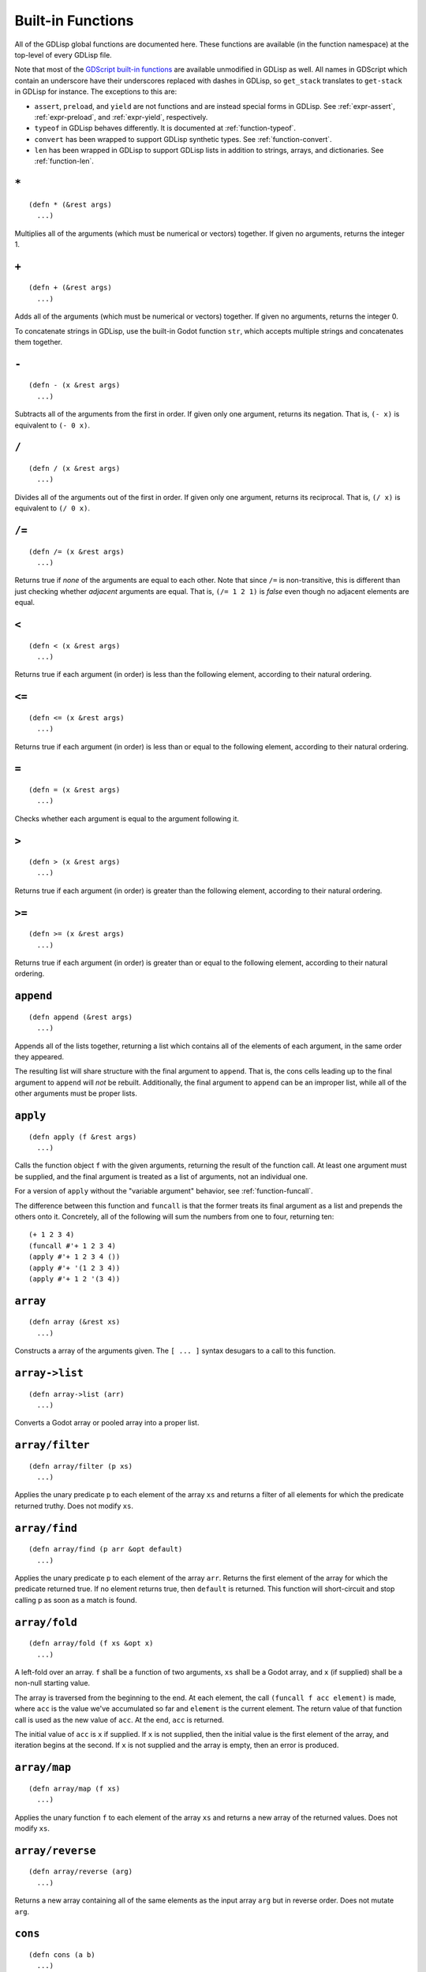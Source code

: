 
Built-in Functions
==================

All of the GDLisp global functions are documented here. These
functions are available (in the function namespace) at the top-level
of every GDLisp file.

Note that most of the `GDScript built-in functions
<https://docs.godotengine.org/en/stable/classes/class_%40gdscript.html>`_
are available unmodified in GDLisp as well. All names in GDScript
which contain an underscore have their underscores replaced with
dashes in GDLisp, so ``get_stack`` translates to ``get-stack`` in
GDLisp for instance. The exceptions to this are:

* ``assert``, ``preload``, and ``yield`` are not functions and are
  instead special forms in GDLisp. See :ref:`expr-assert`,
  :ref:`expr-preload`, and :ref:`expr-yield`, respectively.

* ``typeof`` in GDLisp behaves differently. It is documented at
  :ref:`function-typeof`.

* ``convert`` has been wrapped to support GDLisp synthetic types. See
  :ref:`function-convert`.

* ``len`` has been wrapped in GDLisp to support GDLisp lists in
  addition to strings, arrays, and dictionaries. See
  :ref:`function-len`.

``*``
-----

::

   (defn * (&rest args)
     ...)

Multiplies all of the arguments (which must be numerical or vectors)
together. If given no arguments, returns the integer 1.

``+``
-----

::

   (defn + (&rest args)
     ...)

Adds all of the arguments (which must be numerical or vectors)
together. If given no arguments, returns the integer 0.

To concatenate strings in GDLisp, use the built-in Godot function
``str``, which accepts multiple strings and concatenates them
together.

``-``
-----

::

   (defn - (x &rest args)
     ...)

Subtracts all of the arguments from the first in order. If given only
one argument, returns its negation. That is, ``(- x)`` is equivalent
to ``(- 0 x)``.

``/``
-----

::

   (defn / (x &rest args)
     ...)

Divides all of the arguments out of the first in order. If given only
one argument, returns its reciprocal. That is, ``(/ x)`` is equivalent
to ``(/ 0 x)``.

``/=``
------

::

   (defn /= (x &rest args)
     ...)

Returns true if *none* of the arguments are equal to each other. Note
that since ``/=`` is non-transitive, this is different than just
checking whether *adjacent* arguments are equal. That is, ``(/= 1 2
1)`` is *false* even though no adjacent elements are equal.

``<``
-----

::

   (defn < (x &rest args)
     ...)

Returns true if each argument (in order) is less than the following
element, according to their natural ordering.

``<=``
------

::

   (defn <= (x &rest args)
     ...)

Returns true if each argument (in order) is less than or equal to the
following element, according to their natural ordering.

``=``
-----

::

   (defn = (x &rest args)
     ...)

Checks whether each argument is equal to the argument following it.

``>``
-----

::

   (defn > (x &rest args)
     ...)

Returns true if each argument (in order) is greater than the following
element, according to their natural ordering.

``>=``
------

::

   (defn >= (x &rest args)
     ...)

Returns true if each argument (in order) is greater than or equal to
the following element, according to their natural ordering.

``append``
----------

::

   (defn append (&rest args)
     ...)

Appends all of the lists together, returning a list which contains all
of the elements of each argument, in the same order they appeared.

The resulting list will share structure with the final argument to
``append``. That is, the cons cells leading up to the final argument
to ``append`` will *not* be rebuilt. Additionally, the final argument
to ``append`` can be an improper list, while all of the other
arguments must be proper lists.

.. _function-apply:

``apply``
-----------

::

   (defn apply (f &rest args)
     ...)

Calls the function object ``f`` with the given arguments, returning
the result of the function call. At least one argument must be
supplied, and the final argument is treated as a list of arguments,
not an individual one.

For a version of ``apply`` without the "variable argument" behavior,
see :ref:`function-funcall`.

The difference between this function and ``funcall`` is that the
former treats its final argument as a list and prepends the others
onto it. Concretely, all of the following will sum the numbers from
one to four, returning ten::

  (+ 1 2 3 4)
  (funcall #'+ 1 2 3 4)
  (apply #'+ 1 2 3 4 ())
  (apply #'+ '(1 2 3 4))
  (apply #'+ 1 2 '(3 4))

``array``
----------

::

   (defn array (&rest xs)
     ...)

Constructs a array of the arguments given. The ``[ ... ]`` syntax
desugars to a call to this function.

``array->list``
---------------

::

   (defn array->list (arr)
     ...)

Converts a Godot array or pooled array into a proper list.

.. _function-array-filter:

``array/filter``
----------------

::

   (defn array/filter (p xs)
     ...)

Applies the unary predicate ``p`` to each element of the array ``xs``
and returns a filter of all elements for which the predicate returned
truthy. Does not modify ``xs``.

.. _function-array-find:

``array/find``
----------------

::

   (defn array/find (p arr &opt default)
     ...)

Applies the unary predicate ``p`` to each element of the array
``arr``. Returns the first element of the array for which the
predicate returned true. If no element returns true, then ``default``
is returned. This function will short-circuit and stop calling ``p``
as soon as a match is found.

.. _function-array-fold:

``array/fold``
--------------

::

   (defn array/fold (f xs &opt x)
     ...)

A left-fold over an array. ``f`` shall be a function of two arguments,
``xs`` shall be a Godot array, and ``x`` (if supplied) shall be a
non-null starting value.

The array is traversed from the beginning to the end. At each element,
the call ``(funcall f acc element)`` is made, where ``acc`` is the
value we've accumulated so far and ``element`` is the current element.
The return value of that function call is used as the new value of
``acc``. At the end, ``acc`` is returned.

The initial value of ``acc`` is ``x`` if supplied. If ``x`` is not
supplied, then the initial value is the first element of the array,
and iteration begins at the second. If ``x`` is not supplied and the
array is empty, then an error is produced.

.. _function-array-map:

``array/map``
-------------

::

   (defn array/map (f xs)
     ...)

Applies the unary function ``f`` to each element of the array ``xs``
and returns a new array of the returned values. Does not modify
``xs``.

``array/reverse``
-----------------

::

   (defn array/reverse (arg)
     ...)

Returns a new array containing all of the same elements as the input
array ``arg`` but in reverse order. Does not mutate ``arg``.

``cons``
--------

::

   (defn cons (a b)
     ...)

Constructs a fresh cons cell, with the first argument as car and the
second as cdr.

``connect>>``
-------------

::

   (defn connect>> (obj signal-name function)
     ...)

Connects the signal on ``obj`` whose name is the string
``signal-name`` to the given function. This function is similar to the
built-in method ``connect`` on Godot objects, but the former is
designed to work on GDLisp first-class functions, such as those
constructed with :ref:`expr-lambda` or :ref:`expr-function`.

This function returns a unique identifier which can be passed to
:ref:`function-disconnect` to disconnect the signal.

.. Warning:: Due to current limitations in the implementation, signals
             connected in this way can only accept up to six
             arguments. If you need more than six arguments, use the
             built-in Godot method ``Object.connect`` instead.

``connect1>>``
--------------

::

   (defn connect1>> (obj signal-name function)
      ...)

Connects the signal on ``obj`` whose name is the string
``signal-name`` to the given function. The connection will be dropped
as soon as it's been called once.

Returns an identifier that can be passed to :ref:`function-disconnect`
to disconnect the signal.

.. Warning:: Like ``connect>>``, functions connected with this
             function can only accept up to six arguments.

.. _function-convert:

``convert``
-----------

::

   (defn convert (what type)
     ...)

Converts the value ``what`` into the type ``type``, according to the
Godot rules for the GDScript function of the same name. ``type`` can
be a primitive type object (such as ``Int``) or a type enumeration
constant (such as ``Type:INT``).

``dict``
----------

::

   (defn dict (&rest xs)
     ...)

Constructs a dictionary, where each even-indexed argument is a key
paired with the value immediately after it. of the arguments given.
The ``{ ... }`` syntax desugars to a call to this function. The
behavior is undefined if this function is called with an odd number of
arguments.

``dict/elt``
------------

::

   (defn dict/elt (dict k)
     ...)

Gets the value corresponding to key ``k`` of the dictionary ``dict``.

``dict/find``
-------------

::

   (defn dict/find (p dict &opt default)
     ...)

Iterates over the dictionary ``dict`` in element insertion order. For
each key-value pair of the dictionary, the predicate ``p`` is called
with two arguments: the key and the value. Returns the first *key* for
which the predicate returned true, or ``default`` if no match is
found. This function will short-circuit and stop calling ``p`` as soon
as a match is found.

.. _function-disconnect:

``disconnect>>``
----------------

::

   (defn disconnect>> (obj signal-name index)
     ...)

Disconnects a signal that was connected using ``connect>>`` or
``connect1>>``. The index shall be the return value of the function
that was used to make the connection.

Note that signals connected with Godot's built-in ``connect`` method
should be disconnected, correspondingly, with the
``Object.disconnect`` method. This function is only designed to
disconnect signals made using the GDLisp functions ``connect>>`` and
``connect1>>``.

``equal?``
----------

::

   (defn equal? (x &rest args)

Returns whether each value is equal to the one after it, following
data structures recursively. This function is similar to the built-in
Godot function ``deep_equal``, but ``equal?`` works on more data
types. Specifically, ``equal?`` will recursively follow arrays (of any
type), dictionaries, and GDLisp lists.

``elt``
-------

::

   (defn elt (x y)
     ...)

Gets the element from the data structure. ``(elt x y)`` is guaranteed
to compile to the Godot ``x[y]``, hence can be used on arrays,
dictionaries, and any other data structure that the subscript operator
is compatible with.

.. _function-funcall:

``funcall``
-----------

::

   (defn funcall (f &rest args)
     ...)

Calls the function object ``f`` with the given arguments, returning
the result of the function call. Note that, since function objects do
not know their own function signature at compile-time, the number of
arguments cannot be validated at compile time when using ``funcall``.
An error will be issued at runtime, if the argument count does not
match up.

Example::

  (let ((my-function (lambda (x y) (+ x y))))
    (funcall my-function 10 15)) ; Returns 25

For a version of ``funcall`` that takes a list of arguments rather
than individual arguments, see :ref:`function-apply`.

``gcd``
-------

::

   (defn gcd (&rest args)
     ...)

Returns the greatest common divisor of the arguments, or 0 if no
arguments are given.

``gensym``
----------

::

   (defn gensym (&opt prefix)
     ...)

Returns a new symbol object whose name has not appeared in the GDLisp
source code that the compiler has encountered up to this point and
that has not been interned dynamically with ``intern``.

If ``prefix`` is provided, then it must be a string and the returned
symbol will have a name that begins with ``prefix``. If not, then a
default prefix will be chosen for you.

``init``
--------

::

   (defn init (a)
     ...)

Returns a new list which consists of all of the elements of the
original list ``a`` *except* the final one. ``a`` can be a proper or
improper list, and in either case the terminator is ignored (it is not
considered the final element, even if it is nontrivial), and the
resulting list shall be proper.

``a`` must be nonempty.

``instance?``
-------------

::

   (defn instance? (value type)
     ...)

Given a value and a type object, returns whether or not that value is
an instance of that type. The type object can be any of the following.

* A GDScript or GDLisp class.
* The name of a built-in Godot object type, such as ``Node`` or
  ``Spatial``.
* A Godot primitive type, such as ``Int``.
* A GDLisp abstract type, such as ``BaseArray`` or ``AnyVal``.

``intern``
----------

::

   (defn intern (s)
     ...)

Returns a symbol object whose name is ``s``. If the given symbol
already exists in the global symbol table, then the *same* object (up
to ``=`` comparison) is returned. Otherwise, a new symbol object is
created and returned.

``last``
--------

::

   (defn last (a)
     ...)

Returns the final element of ``a``, which must be a nonempty list
(proper or improper). The terminator of an improper list is ignored
(it is not considered the final element, even if it is nontrivial).

``lcm``
-------

::

   (defn lcm (&rest args)
     ...)

Returns the least common multiple of the arguments, or 1 if no
arguments are given.

.. _function-len:

``len``
-------

::

   (defn len (x)
     ...)

Returns the length of the list, array, dictionary, or string object.

``list``
--------

::

   (defn list (&rest args)
     ...)

Returns a proper list containing all of the arguments, in the same
order.

``list->array``
---------------

::

   (defn list->array (list)
     ...)

Converts a proper list into a Godot array.

``list/elt``
------------

::

   (defn list/elt (list n)
     ...)

Given a list and an index, returns the element of the list at that
0-indexed position. Produces an error if the index is out of bounds.

``list/copy``
-------------

::

   (defn list/copy (list)
     ...)

Returns a new list containing the same elements as ``list`` in the
same order. The two lists will not share any structure.

``list/filter``
---------------

::

   (defn list/filter (p xs)
     ...)

Applies the unary predicate ``p`` to each element of ``xs`` and
returns a list of all elements for which the predicate returned
truthy. The returned list shares no structure with the argument list.

``list/find``
----------------

::

   (defn list/find (p xs &opt default)
     ...)

Applies the unary predicate ``p`` to each element of the proper list
``xs``. Returns the first element of the list for which the predicate
returned true. If no element returns true, then ``default`` is
returned. This function will short-circuit and stop calling ``p`` as
soon as a match is found.

``list/fold``
-------------

::

   (defn list/fold (f xs &opt x)
     ...)

A left-fold over a list. ``f`` shall be a function of two arguments,
``xs`` shall be a proper list, and ``x`` (if supplied) shall be a
non-null starting value.

The list is traversed from the beginning to the end. At each list
element, the call ``(funcall f acc element)`` is made, where ``acc``
is the value we've accumulated so far and ``element`` is the current
element. The return value of that function call is used as the new
value of ``acc``. At the end, ``acc`` is returned.

The initial value of ``acc`` is ``x`` if supplied. If ``x`` is not
supplied, then the initial value is the first element of the list, and
iteration begins at the second. If ``x`` is not supplied and the list
is empty, then an error is produced.

``list/map``
------------

::

   (defn list/map (f xs)
     ...)

Applies the unary function ``f`` to each element of the list ``xs``
and returns a new list of the result values.

``list/reverse``
----------------

::

   (defn list/reverse (arg)
     ...)

Returns a list containing all of the same elements as ``arg`` but in
reverse order. Does not mutate ``arg``.

``list/tail``
-------------

::

   (defn list/tail (list k)
     ...)

Returns the ``k``\ th cdr of ``list``. That is, returns a tail of the
list with the first ``k`` elements removed. The resulting list shares
structure with ``list``.

``max``
-------

::

   (defn max (&rest args)
     ...)

Returns the maximum of all of the arguments given, or ``- INF`` if
given no arguments.

``member``
----------

::

   (defn member? (value structure)
     ...)

Returns whether or not the value is a member of the structure. This is
guaranteed to compile to the Godot ``in`` infix operator and has the
same semantics.

``min``
-------

::

   (defn min (&rest args)
     ...)

Returns the minimum of all of the arguments given, or ``INF`` if given
no arguments.

``mod``
-------

::

   (defn mod (x y)
     ...)

Returns the (integer) modulo of ``x`` by ``y``. As in Godot, to take a
floating-point modulo, use the built-in GDScript function ``fmod``.

``NodePath``
------------

::

   (defn NodePath (string)
     ...)

Constructs a ``NodePath`` object containing the given string.

``not``
-------

::

   (defn not (x)
     ...)

Returns a proper Boolean (i.e. either ``#t`` or ``#f``) of the
*opposite* truthiness to ``x``. So if ``x`` is truthy then this
function returns ``#f``, and if ``x`` is falsy then this function
returns ``#t``.

``set-dict/elt``
----------------

::

   (defn set-dict/elt (x dict k)
     ...)

Sets the value corresponding to key ``k`` of the dictionary ``dict``
to ``x``. If the key does not exist in the dictionary, then it is
inserted.

``set-elt``
-----------

::

   (defn set-elt (x y z)
     ...)

Sets the element from the data structure. ``(set-elt x y z)`` is guaranteed
to compile to the Godot ``y[z] = x``, hence can be used on arrays,
dictionaries, and any other data structure that the subscript operator
is compatible with.

``snoc``
--------

::

   (defn snoc (a b)
     ...)

Appends an element ``b`` to the end of a proper list ``a``. The list
``a`` is not modified, and the returned list is a newly-constructed
one.

.. _function-typeof:

``typeof``
----------

::

   (defn typeof (value)
     ...)

Given a value, return a type object representing its type. Note that
this is **not** the same as the GDScript ``typeof`` function, which
returns an integer constant. The object returned by the GDLisp
``typeof`` function is an object representing the value's most
specific type, which can be passed to ``instance?`` for instance
checks.

* In the case of a primitive value (i.e. an instance of a subtype of
  ``AnyVal``), a special type object is returned. This type object can
  only be passed to ``instance?`` and does not have any public fields
  or methods.

* In the case of an object whose type is defined in GDLisp or
  GDScript, the script resource or inner class resource is returned.

* In the case of a direct instance of a Godot native type like
  ``Node``, the relevant native type object is returned.

``vector``
----------

::

   (defn vector (x y &opt z)
     ...)

Constructs a vector of two or three dimensions with the given
arguments. The ``V{ ... }`` syntax desugars to calls to this function.

``vector/map``
--------------

::

   (defn vector/map (f arg &rest args)
     ...)

Applies a function to each component of the 2D or 3D vectors. In its
simplest form (with two arguments), ``vector/map`` produces a new
vector of the same dimension as the input, where ``f`` has been
applied to the X and Y (and Z, if 3D) coordinates of the input vector.

If given more than two arguments, the arguments must all be of the
dimension. ``f`` will be applied to the X components of *all* input
vectors at once, then to the Y components, then to the Z components
(if needed), producing a single new vector.

Example::

  (vector/map #'+ V{1 2} V{100 200}) ; Returns V{101 202}
